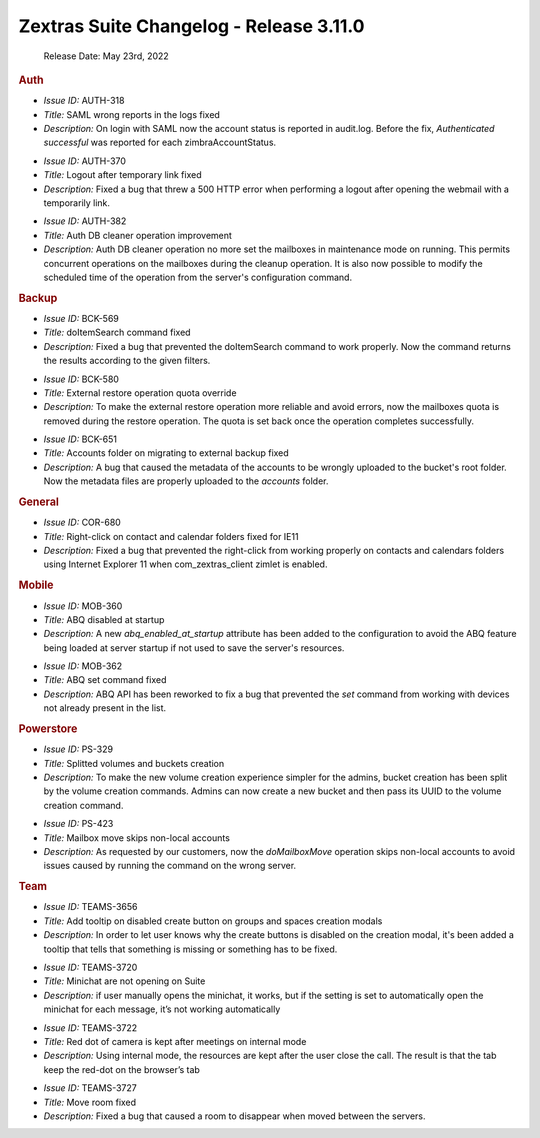 .. SPDX-FileCopyrightText: 2022 Zextras <https://www.zextras.com/>
..
.. SPDX-License-Identifier: CC-BY-NC-SA-4.0


Zextras Suite Changelog - Release 3.11.0
========================================

   Release Date: May 23rd, 2022

.. rubric:: Auth

* *Issue ID:* AUTH-318

* *Title:* SAML wrong reports in the logs fixed

* *Description:* On login with SAML now the account status is reported
  in audit.log. Before the fix, `Authenticated successful` was
  reported for each zimbraAccountStatus.

..

* *Issue ID:* AUTH-370

* *Title:* Logout after temporary link fixed

* *Description:* Fixed a bug that threw a 500 HTTP error when
  performing a logout after opening the webmail with a temporarily
  link.

..

* *Issue ID:* AUTH-382

* *Title:* Auth DB cleaner operation improvement

* *Description:* Auth DB cleaner operation no more set the mailboxes
  in maintenance mode on running. This permits concurrent operations
  on the mailboxes during the cleanup operation.  It is also now
  possible to modify the scheduled time of the operation from the
  server's configuration command.

.. rubric:: Backup

* *Issue ID:* BCK-569

* *Title:* doItemSearch command fixed

* *Description:* Fixed a bug that prevented the doItemSearch command
  to work properly. Now the command returns the results according to
  the given filters.

..

* *Issue ID:* BCK-580

* *Title:* External restore operation quota override

* *Description:* To make the external restore operation more reliable
  and avoid errors, now the mailboxes quota is removed during the
  restore operation. The quota is set back once the operation
  completes successfully.

..

* *Issue ID:* BCK-651

* *Title:* Accounts folder on migrating to external backup fixed

* *Description:* A bug that caused the metadata of the accounts to be
  wrongly uploaded to the bucket's root folder. Now the metadata files
  are properly uploaded to the `accounts` folder.

.. rubric:: General

* *Issue ID:* COR-680

* *Title:* Right-click on contact and calendar folders fixed for IE11

* *Description:* Fixed a bug that prevented the right-click from
  working properly on contacts and calendars folders using Internet
  Explorer 11 when com_zextras_client zimlet is enabled.

.. rubric:: Mobile

* *Issue ID:* MOB-360

* *Title:* ABQ disabled at startup

* *Description:* A new `abq_enabled_at_startup` attribute has been
  added to the configuration to avoid the ABQ feature being loaded at
  server startup if not used to save the server's resources.

..

* *Issue ID:* MOB-362

* *Title:* ABQ set command fixed

* *Description:* ABQ API has been reworked to fix a bug that prevented
  the `set` command from working with devices not already present in
  the list.

.. rubric:: Powerstore

* *Issue ID:* PS-329

* *Title:* Splitted volumes and buckets creation

* *Description:* To make the new volume creation experience simpler
  for the admins, bucket creation has been split by the volume
  creation commands. Admins can now create a new bucket and then pass
  its UUID to the volume creation command.

..

* *Issue ID:* PS-423

* *Title:* Mailbox move skips non-local accounts

* *Description:* As requested by our customers, now the
  `doMailboxMove` operation skips non-local accounts to avoid issues
  caused by running the command on the wrong server.

.. rubric:: Team

* *Issue ID:* TEAMS-3656

* *Title:* Add tooltip on disabled create button on groups and spaces creation modals

* *Description:* In order to let user knows why the create buttons is
  disabled on the creation modal, it's been added a tooltip that tells
  that something is missing or something has to be fixed.

..

* *Issue ID:* TEAMS-3720

* *Title:* Minichat are not opening on Suite

* *Description:* if user manually opens the minichat, it works, but if
  the setting is set to automatically open the minichat for each
  message, it’s not working automatically

..

* *Issue ID:* TEAMS-3722

* *Title:* Red dot of camera is kept after meetings on internal mode

* *Description:* Using internal mode, the resources are kept after the
  user close the call. The result is that the tab keep the red-dot on
  the browser’s tab

..

* *Issue ID:* TEAMS-3727

* *Title:* Move room fixed

* *Description:* Fixed a bug that caused a room to disappear when
  moved between the servers.

